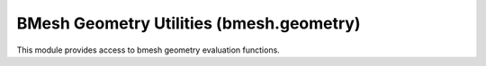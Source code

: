 BMesh Geometry Utilities (bmesh.geometry)
=========================================

.. module:: bmesh.geometry

This module provides access to bmesh geometry evaluation functions.

.. method:: intersect_face_point(face, point)

   Tests if the projection of a point is inside a face (using the face's normal).

   :arg face: The face to test.
   :type face: :class:`bmesh.types.BMFace`
   :arg point: The point to test.
   :type point: float triplet
   :return: True when the projection of the point is in the face.
   :rtype: bool


